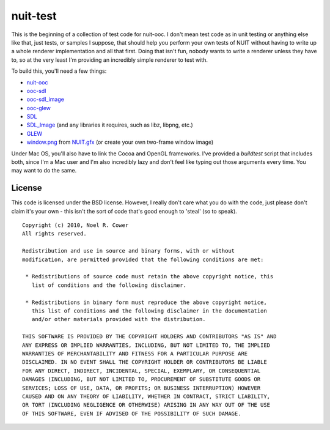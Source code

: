 =========
nuit-test
=========

This is the beginning of a collection of test code for nuit-ooc.  I don't mean
test code as in unit testing or anything else like that, just tests, or samples
I suppose, that should help you perform your own tests of NUIT without having
to write up a whole renderer implementation and all that first.  Doing that
isn't fun, nobody wants to write a renderer unless they have to, so at the very
least I'm providing an incredibly simple renderer to test with.

To build this, you'll need a few things:

* `nuit-ooc`_
* `ooc-sdl`_
* `ooc-sdl_image`_
* `ooc-glew`_
* SDL_
* SDL_Image_ (and any libraries it requires, such as libz, libpng, etc.)
* GLEW_
* `window.png`_ from `NUIT.gfx`_ (or create your own two-frame window image)

Under Mac OS, you'll also have to link the Cocoa and OpenGL frameworks.  I've
provided a *buildtest* script that includes both, since I'm a Mac user and I'm
also incredibly lazy and don't feel like typing out those arguments every time.
You may want to do the same.

License
-------

This code is licensed under the BSD license.  However, I really don't care what
you do with the code, just please don't claim it's your own - this isn't the
sort of code that's good enough to 'steal' (so to speak).

::

 Copyright (c) 2010, Noel R. Cower
 All rights reserved.
 
 Redistribution and use in source and binary forms, with or without 
 modification, are permitted provided that the following conditions are met:
 
  * Redistributions of source code must retain the above copyright notice, this 
    list of conditions and the following disclaimer.
 
  * Redistributions in binary form must reproduce the above copyright notice, 
    this list of conditions and the following disclaimer in the documentation 
    and/or other materials provided with the distribution.
 
 THIS SOFTWARE IS PROVIDED BY THE COPYRIGHT HOLDERS AND CONTRIBUTORS "AS IS" AND 
 ANY EXPRESS OR IMPLIED WARRANTIES, INCLUDING, BUT NOT LIMITED TO, THE IMPLIED 
 WARRANTIES OF MERCHANTABILITY AND FITNESS FOR A PARTICULAR PURPOSE ARE 
 DISCLAIMED. IN NO EVENT SHALL THE COPYRIGHT HOLDER OR CONTRIBUTORS BE LIABLE 
 FOR ANY DIRECT, INDIRECT, INCIDENTAL, SPECIAL, EXEMPLARY, OR CONSEQUENTIAL 
 DAMAGES (INCLUDING, BUT NOT LIMITED TO, PROCUREMENT OF SUBSTITUTE GOODS OR 
 SERVICES; LOSS OF USE, DATA, OR PROFITS; OR BUSINESS INTERRUPTION) HOWEVER 
 CAUSED AND ON ANY THEORY OF LIABILITY, WHETHER IN CONTRACT, STRICT LIABILITY, 
 OR TORT (INCLUDING NEGLIGENCE OR OTHERWISE) ARISING IN ANY WAY OUT OF THE USE 
 OF THIS SOFTWARE, EVEN IF ADVISED OF THE POSSIBILITY OF SUCH DAMAGE.

.. _`nuit-ooc`: http://github.com/nilium/nuit-ooc
.. _`ooc-sdl`: http://github.com/nilium/ooc-sdl
.. _`ooc-sdl_image`: http://github.com/nilium/ooc-sdl_image
.. _`ooc-glew`: http://github.com/OneSadCookie/ooc-glew
.. _SDL: http://libsdl.org/
.. _`SDL_image`: http://www.libsdl.org/projects/SDL_image
.. _GLEW: http://glew.sourceforge.net/
.. _`NUIT.gfx`: http://github.com/nilium/NUIT.gfx
.. _`window.png`: http://github.com/nilium/NUIT.gfx/blob/master/window.png